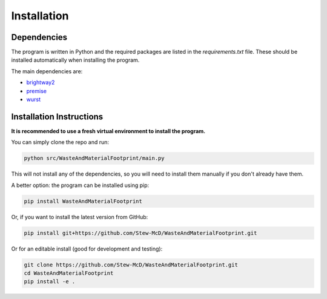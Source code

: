 Installation
============

Dependencies
------------

The program is written in Python and the required packages are listed in the `requirements.txt` file. These should be installed automatically when installing the program.

The main dependencies are:

- `brightway2 <https://docs.brightway.dev>`_
- `premise <https://premise.readthedocs.io>`_
- `wurst <https://wurst.readthedocs.io>`_

Installation Instructions
-------------------------

**It is recommended to use a fresh virtual environment to install the program.**

You can simply clone the repo and run:

.. code-block:: bash

    python src/WasteAndMaterialFootprint/main.py

This will not install any of the dependencies, so you will need to install them manually if you don't already have them.

A better option: the program can be installed using pip:

.. code-block:: bash

    pip install WasteAndMaterialFootprint

Or, if you want to install the latest version from GitHub:

.. code-block:: bash

    pip install git+https://github.com/Stew-McD/WasteAndMaterialFootprint.git

Or for an editable install (good for development and testing):

.. code-block:: bash

    git clone https://github.com/Stew-McD/WasteAndMaterialFootprint.git
    cd WasteAndMaterialFootprint
    pip install -e .

